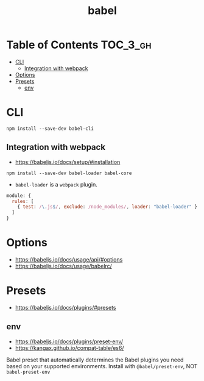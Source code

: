 #+TITLE: babel

* Table of Contents :TOC_3_gh:
- [[#cli][CLI]]
  - [[#integration-with-webpack][Integration with webpack]]
- [[#options][Options]]
- [[#presets][Presets]]
  - [[#env][env]]

* CLI
#+BEGIN_SRC shell
  npm install --save-dev babel-cli
#+END_SRC

** Integration with webpack
- https://babeljs.io/docs/setup/#installation

#+BEGIN_SRC shell
  npm install --save-dev babel-loader babel-core
#+END_SRC

- ~babel-loader~ is a ~webpack~ plugin.

#+BEGIN_SRC javascript
  module: {
    rules: [
      { test: /\.js$/, exclude: /node_modules/, loader: "babel-loader" }
    ]
  }
#+END_SRC

* Options
- https://babeljs.io/docs/usage/api/#options
- https://babeljs.io/docs/usage/babelrc/


* Presets
- https://babeljs.io/docs/plugins/#presets

** env
- https://babeljs.io/docs/plugins/preset-env/
- https://kangax.github.io/compat-table/es6/

Babel preset that automatically determines the Babel plugins you need based on your supported environments.
Install with ~@babel/preset-env~, NOT ~babel-preset-env~
